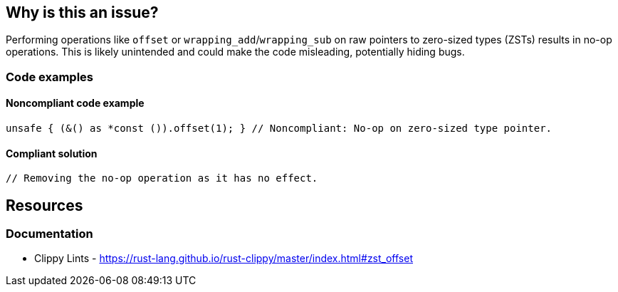== Why is this an issue?

Performing operations like `offset` or `wrapping_add`/`wrapping_sub` on raw pointers to zero-sized types (ZSTs) results in no-op operations. This is likely unintended and could make the code misleading, potentially hiding bugs.

=== Code examples

==== Noncompliant code example

[source,rust,diff-id=1,diff-type=noncompliant]
----
unsafe { (&() as *const ()).offset(1); } // Noncompliant: No-op on zero-sized type pointer.
----

==== Compliant solution

[source,rust,diff-id=1,diff-type=compliant]
----
// Removing the no-op operation as it has no effect.
----

== Resources
=== Documentation

* Clippy Lints - https://rust-lang.github.io/rust-clippy/master/index.html#zst_offset
